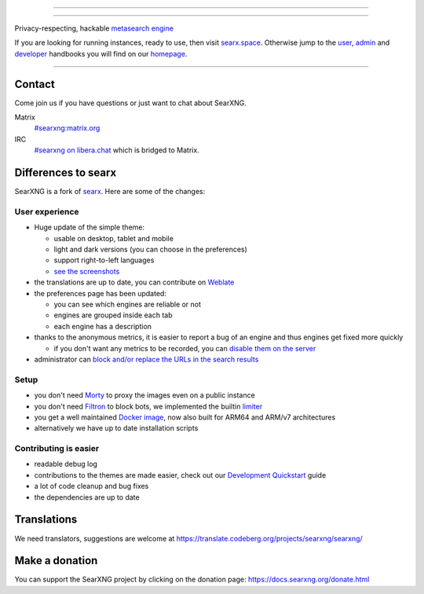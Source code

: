 .. SPDX-License-Identifier: AGPL-3.0-or-later

----

.. figure:: https://raw.githubusercontent.com/searxng/searxng/master/src/brand/onlinefinder.svg
   :target: https://docs.searxng.org/
   :alt: SearXNG
   :width: 100%
   :align: center

----

Privacy-respecting, hackable `metasearch engine`_

If you are looking for running instances, ready to use, then visit searx.space_.
Otherwise jump to the user_, admin_ and developer_ handbooks you will find on
our homepage_.

|SearXNG install|
|SearXNG homepage|
|SearXNG wiki|
|AGPL License|
|Issues|
|commits|
|weblate|
|SearXNG logo|

----

.. _searx.space: https://searx.space
.. _user: https://docs.searxng.org/user
.. _admin: https://docs.searxng.org/admin
.. _developer: https://docs.searxng.org/dev
.. _homepage: https://docs.searxng.org/
.. _metasearch engine: https://en.wikipedia.org/wiki/Metasearch_engine

.. |SearXNG logo| image:: https://raw.githubusercontent.com/searxng/searxng/master/src/brand/searxng-wordmark.svg
   :target: https://docs.searxng.org/
   :width: 5%

.. |SearXNG install| image:: https://img.shields.io/badge/-install-blue
   :target: https://docs.searxng.org/admin/installation.html

.. |SearXNG homepage| image:: https://img.shields.io/badge/-homepage-blue
   :target: https://docs.searxng.org/

.. |SearXNG wiki| image:: https://img.shields.io/badge/-wiki-blue
   :target: https://github.com/searxng/searxng/wiki

.. |AGPL License|  image:: https://img.shields.io/badge/license-AGPL-blue.svg
   :target: https://github.com/searxng/searxng/blob/master/LICENSE

.. |Issues| image:: https://img.shields.io/github/issues/searxng/searxng?color=yellow&label=issues
   :target: https://github.com/searxng/searxng/issues

.. |PR| image:: https://img.shields.io/github/issues-pr-raw/searxng/searxng?color=yellow&label=PR
   :target: https://github.com/searxng/searxng/pulls

.. |commits| image:: https://img.shields.io/github/commit-activity/y/searxng/searxng?color=yellow&label=commits
   :target: https://github.com/searxng/searxng/commits/master

.. |weblate| image:: https://translate.codeberg.org/widgets/searxng/-/searxng/svg-badge.svg
   :target: https://translate.codeberg.org/projects/searxng/


Contact
=======

Come join us if you have questions or just want to chat about SearXNG.

Matrix
  `#searxng:matrix.org <https://matrix.to/#/#searxng:matrix.org>`_

IRC
  `#searxng on libera.chat <https://web.libera.chat/?channel=#searxng>`_
  which is bridged to Matrix.


Differences to searx
====================

SearXNG is a fork of `searx`_.  Here are some of the changes:

.. _searx: https://github.com/searx/searx


User experience
---------------

- Huge update of the simple theme:

  * usable on desktop, tablet and mobile
  * light and dark versions (you can choose in the preferences)
  * support right-to-left languages
  * `see the screenshots <https://dev.searxng.org/screenshots.html>`_

- the translations are up to date, you can contribute on `Weblate`_
- the preferences page has been updated:

  * you can see which engines are reliable or not
  * engines are grouped inside each tab
  * each engine has a description

- thanks to the anonymous metrics, it is easier to report a bug of an engine and
  thus engines get fixed more quickly

  - if you don't want any metrics to be recorded, you can `disable them on the server
    <https://docs.searxng.org/admin/engines/settings.html#general>`_

- administrator can `block and/or replace the URLs in the search results
  <https://github.com/searxng/searxng/blob/5c1c0817c3996c5670a545d05831d234d21e6217/searx/settings.yml#L191-L199>`_


Setup
-----

- you don't need `Morty`_ to proxy the images even on a public instance
- you don't need `Filtron`_ to block bots, we implemented the builtin `limiter`_
- you get a well maintained `Docker image`_, now also built for ARM64 and ARM/v7 architectures
- alternatively we have up to date installation scripts

.. _Docker image: https://github.com/searxng/searxng-docker


Contributing is easier
----------------------

- readable debug log
- contributions to the themes are made easier, check out our `Development
  Quickstart`_ guide
- a lot of code cleanup and bug fixes
- the dependencies are up to date

.. _Morty: https://github.com/asciimoo/morty
.. _Filtron: https://github.com/searxng/filtron
.. _limiter: https://docs.searxng.org/src/searx.plugins.limiter.html
.. _Weblate: https://translate.codeberg.org/projects/searxng/searxng/
.. _Development Quickstart: https://docs.searxng.org/dev/quickstart.html


Translations
============

We need translators, suggestions are welcome at
https://translate.codeberg.org/projects/searxng/searxng/

.. figure:: https://translate.codeberg.org/widgets/searxng/-/multi-auto.svg
   :target: https://translate.codeberg.org/projects/searxng/


Make a donation
===============

You can support the SearXNG project by clicking on the donation page:
https://docs.searxng.org/donate.html
